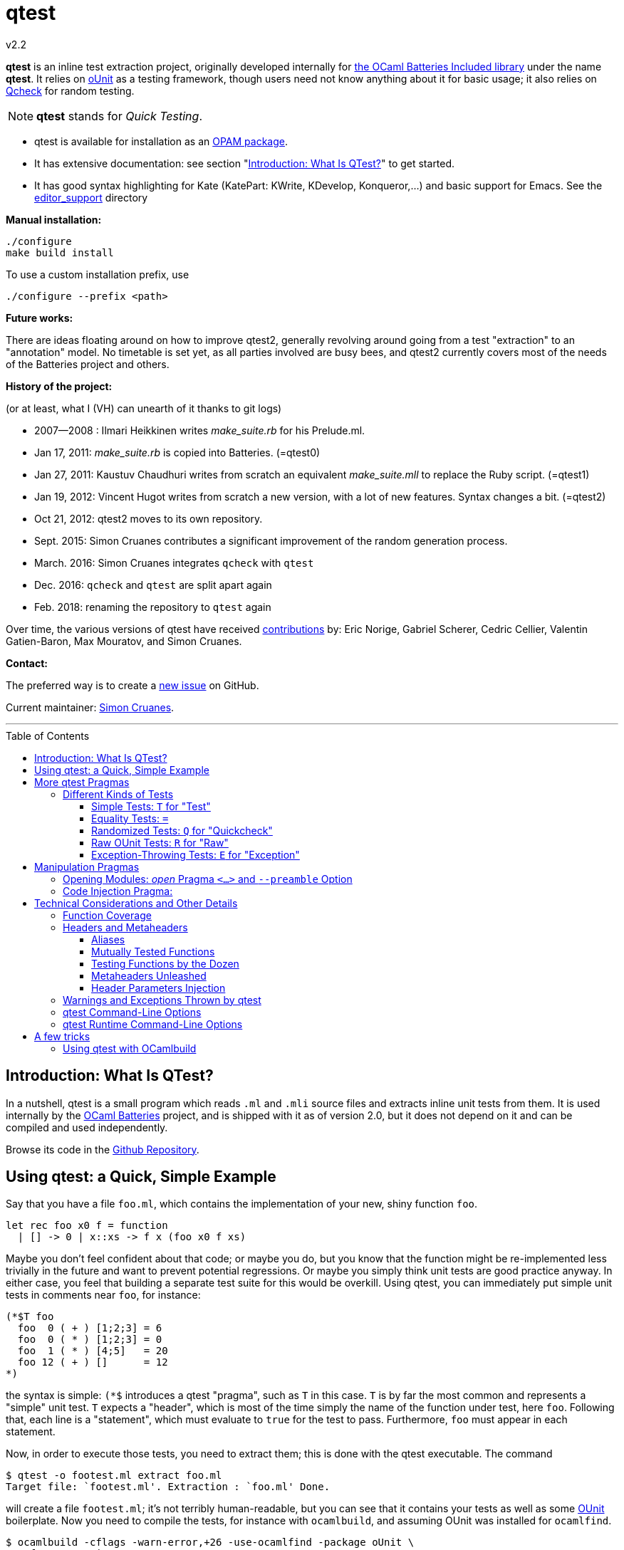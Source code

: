 = qtest
v2.2
:toc: macro
:toclevels: 4
:source-highlighter: pygments


*qtest* is an inline test extraction project, originally
developed internally for http://batteries.forge.ocamlcore.org/[the OCaml Batteries Included library] under the
name *qtest*.
It relies on http://ounit.forge.ocamlcore.org/[oUnit] as a testing framework,
though users need not know anything about it for basic usage;
it also relies on https://github.com/c-cube/qcheck[Qcheck] for random testing.

NOTE: *qtest* stands for _Quick Testing_.


* qtest is available for installation as an http://opam.ocaml.org/packages/qtest/qtest.2.2/[OPAM package].

* It has extensive documentation: see section "<<introduction>>" to get started.

* It has good syntax highlighting for Kate (KatePart: KWrite, KDevelop, Konqueror,...)
and basic support for Emacs. See the https://github.com/vincent-hugot/qtest/tree/master/editor_support[editor_support] directory


*Manual installation:*

    ./configure
    make build install

To use a custom installation prefix, use

    ./configure --prefix <path>

*Future works:*

There are ideas floating around on how to improve qtest2, generally revolving
around going from a test "extraction" to an "annotation" model.
No timetable is set yet, as all parties involved are busy bees, 
and qtest2 currently covers most of the needs of the Batteries project
and others.


*History of the project:*

(or at least, what I (VH) can unearth of it thanks to git logs)

 * 2007--2008  : Ilmari Heikkinen writes _make_suite.rb_ for his Prelude.ml.
 * Jan 17, 2011: _make_suite.rb_ is copied into Batteries. (=qtest0)
 * Jan 27, 2011: Kaustuv Chaudhuri writes from scratch
   an equivalent _make_suite.mll_ to replace the Ruby script. (=qtest1)
 * Jan 19, 2012: Vincent Hugot writes from scratch a new version, with a lot
   of new features. Syntax changes a bit.  (=qtest2)
 * Oct 21, 2012: qtest2 moves to its own repository.
 * Sept. 2015: Simon Cruanes contributes a significant improvement of the random generation process.
 * March. 2016: Simon Cruanes integrates `qcheck` with `qtest`
 * Dec. 2016: `qcheck` and `qtest` are split apart again
 * Feb. 2018: renaming the repository to `qtest` again

Over time, the various versions of qtest have
received https://github.com/vincent-hugot/qtest/graphs/contributors[contributions] by:
Eric Norige, Gabriel Scherer, Cedric Cellier, Valentin Gatien-Baron, Max Mouratov,
and Simon Cruanes.

*Contact:*

The preferred way is to create a https://github.com/vincent-hugot/qtest/issues/new[new issue] on GitHub.

Current maintainer: https://github.com/c-cube[Simon Cruanes].


'''

toc::[] 



[[introduction]]
== Introduction: What Is QTest?

In a nutshell, qtest is a small program which reads `.ml` and `.mli` source
files and extracts inline unit tests from them. It is used internally by
the http://batteries.forge.ocamlcore.org[OCaml Batteries] project,
and is shipped with it as of version 2.0, but it does not
depend on it and can be compiled and used independently.

Browse its code in the
https://github.com/ocaml-batteries-team/batteries-included/tree/master/qtest[Github Repository].

[[using-a-quick-simple-example]]
== Using qtest: a Quick, Simple Example

Say that you have a file `foo.ml`, which contains the implementation of
your new, shiny function `foo`.

[source,OCaml]
--------------------------------------
let rec foo x0 f = function
  | [] -> 0 | x::xs -> f x (foo x0 f xs)
--------------------------------------

Maybe you don’t feel confident about that code; or maybe you do, but you
know that the function might be re-implemented less trivially in the
future and want to prevent potential regressions. Or maybe you simply
think unit tests are good practice anyway. In either case, you feel that
building a separate test suite for this would be overkill. Using qtest,
you can immediately put simple unit tests in comments near `foo`, for
instance:

[source,OCaml]
---------------------------
(*$T foo
  foo  0 ( + ) [1;2;3] = 6
  foo  0 ( * ) [1;2;3] = 0
  foo  1 ( * ) [4;5]   = 20
  foo 12 ( + ) []      = 12
*)
---------------------------

the syntax is simple: `(*$` introduces a qtest "pragma", such as `T`
in this case. `T` is by far the most common and represents a "simple"
unit test. `T` expects a "header", which is most of the time simply
the name of the function under test, here `foo`. Following that, each
line is a "statement", which must evaluate to `true` for the test to
pass. Furthermore, `foo` must appear in each statement.

Now, in order to execute those tests, you need to extract them; this is
done with the qtest executable. The command

------------------------------------------------------
$ qtest -o footest.ml extract foo.ml
Target file: `footest.ml'. Extraction : `foo.ml' Done.
------------------------------------------------------

will create a file `footest.ml`; it’s not terribly human-readable, but
you can see that it contains your tests as well as some
http://ounit.forge.ocamlcore.org[OUnit]
boilerplate. Now you need to compile the tests, for instance with
`ocamlbuild`, and assuming OUnit was installed for `ocamlfind`.

--------------------------------------------------------------------
$ ocamlbuild -cflags -warn-error,+26 -use-ocamlfind -package oUnit \
    footest.native
Finished, 10 targets (1 cached) in 00:00:00.
--------------------------------------------------------------------

Note that the `-cflags -warn-error,+26` is not indispensable but
strongly recommended. Its function will be explained in more detail in
the more technical sections of this documentation, but roughly it makes
sure that if you write a test for `foo`, via `(*$T foo` for instance,
then `foo` is _actually_ tested by each statement – the tests won’t
compile if not.

*Important note:* in order for this to work, `ocamlbuild` must know
where to find `foo.ml`; if `footest.ml` is not in the same directory,
you must make provisions to that effect. If `foo.ml` needs some specific
flags in order to compile, they must also be passed.

Now there only remains to run the tests:

......
$ ./footest.native
..FF
==============================================================================
Failure: qtest:0:foo:3:foo.ml:10

OUnit: foo.ml:10::>  foo 12 ( + ) [] = 12
------------------------------------------------------------------------------
==============================================================================
Failure: qtest:0:foo:2:foo.ml:9

OUnit: foo.ml:9::>  foo 1 ( * ) [4;5] = 20
------------------------------------------------------------------------------
Ran: 4 tests in: 0.00 seconds.
FAILED: Cases: 4 Tried: 4 Errors: 0 Failures: 2 Skip:0 Todo:0
......

Oops, something’s wrong… either the tests are incorrect or `foo` is.
Finding and fixing the problem is left as an exercise for the reader.
When this is done, you get the expected

------------------------------
$ ./footest.native
....
Ran: 4 tests in: 0.00 seconds.
------------------------------

TIP: those steps are easy to automate, for instance with a small shell
script:

-------------------------------------------------------------------------------
set -e # stop on first error
qtest -o footest.ml extract foo.ml
ocamlbuild -cflags -warn-error,+26 -use-ocamlfind -package oUnit footest.native
./footest.native
-------------------------------------------------------------------------------

[[more-qtest-pragmas]]
== More qtest Pragmas

[[different-kinds-of-tests]]
=== Different Kinds of Tests

[[simple-tests-for-test]]
==== Simple Tests: `T` for "Test"

The most common kind of tests is the simple test, an example of which is
given above. It is of the form

[source,OCaml]
-------------
(*$T <header>
  <statement>
  ...
*)
-------------

where each _statement_ must be a boolean OCaml expression involving the
function (or functions, as we will see when we study headers) referenced
in the __header__. The overall test is considered successful if each
_statement_ evaluates to `true`. Note that the "close comment" `*)`
must appear on a line of its own.

*Tip:* if a statement is a bit too long to fit on one line, if can be
broken using a backslash (`\`), immediately followed by the carriage
return. This also applies to randomised tests.

[[equality-tests]]
==== Equality Tests: `=`

The vast majority of test cases tend to involve the equality of two
expressions; using simple tests, one would write something like:

[source,OCaml]
-----------------------------------------
(*$T foo
  foo 1 ( * ) [4;5] = foo 3 ( * ) [1;5;2]
*)
-----------------------------------------

While this certainly works, the failure report for such a test does not
convey any useful information besides the simple fact that the test
failed. Wouldn’t it be nice if the report also mentioned the values of
the left-hand side and the right-hand side ? Yes it would, and
specialised equality tests provide such functionality, at the cost of a
little bit of boilerplate code. The bare syntax is:

[source,OCaml]
-------------
(*$= <header>
  <lhs> <rhs>
  ...
*)
-------------

However, used bare, an equality test will not provide much more
information than a simple test: just a laconic "not equal". In order
for the values to be printed, a "value printer" must be specified for
the test. A printer is a function of type
`'a -> string`, where `'a` is
the type of the expressions on both side of the equality. To pass the
printer to the test, we use _parameter injection_ (cf. Section
<<parameter-injection>>); equality tests have an optional argument `printer` for
this purpose. In our example, we have
`'a = int`, so the test becomes simply:

[source,OCaml]
-------------------------------------------
(*$= foo & ~printer:string_of_int
  (foo 1 ( * ) [4;5]) (foo 3 ( * ) [1;5;2])
*)
-------------------------------------------

The failure report will now be more explicit, saying
`expected: 20 but got: 30`.

[[randomized-tests-for-quickcheck]]
==== Randomized Tests: `Q` for "Quickcheck"

Quickcheck is a small library useful for randomized unit tests. Using it
is a bit more complex, but much more rewarding than simple tests.

[source,OCaml]
----------------------------------------------------
(*$Q <header>
  <generator> (fun <generated value> -> <statement>)
  ...
*)
----------------------------------------------------

Let us dive into an example straight-away:

[source,OCaml]
------------------------------------------------------------------------
(*$Q foo
  Q.small_int (fun i-> foo i (+) [1;2;3] = List.fold_left (+) i [1;2;3])
*)
------------------------------------------------------------------------

The Quickcheck module is accessible simply as _Q_ within inline tests;
`small_int` is a generator, yielding a random, small integer. When the
test is run, each statement will be evaluated for a large number of
random values – 100 by default. Running this test for the
above definition of foo catches the mistake easily:

--------------------------------------------------------
law foo.ml:14::>  Q.small_int (fun i-> foo i (+) [1;2;3]
    = List.fold_left (+) i [1;2;3])
failed for 2
--------------------------------------------------------

Note that the random value for which the test failed is provided by the
error message – here it is 2. It is also possible to generate several
random values simultaneously using tuples. For instance

[source,OCaml]
----------------------------------------------------
(Q.pair Q.small_int (Q.list Q.small_int)) \
  (fun (i,l)-> foo i (+) l = List.fold_left (+) i l)
----------------------------------------------------

will generate both an integer and a list of small integers randomly. A
failure will then look like

-----------------------------------------------------------
law foo.ml:15::>  (Q.pair Q.small_int (Q.list Q.small_int))
    (fun (i,l)-> foo i (+) l = List.fold_left (+) i l)
failed for (727, [4; 3; 6; 1; 788; 49])
-----------------------------------------------------------

A generator such as `Q.pair Q.small_int Q.printable_string` is actually a value of type
`'a Q.arbitrary` (in this particular case, `(int * string) arbitrary`).
It combines a random generation function (`'a Q.Gen.t`),
and optional printing, shrinking and size functions that are used to
display counter-examples and minimize their size. It is possible, as
explained below, to define one's own `'a arbitrary` values, for instance
for custom types.

*Available Generators:*

Simple generators::
`unit`, `bool`, `float`, `pos_float`, `neg_float`, `int`, `int32`,
`int64`, `pos_int`, `small_int`, `neg_int`, `char`, `printable_char`,
`numeral_char`, `string`, `printable_string`, `numeral_string`
Structure generators::
`list` and `array`. They take one generator as their argument. For
instance `(Q.list Q.neg_int)` is a generator of lists of (uniformly
taken) negative integers.
Tuple generators::
`pair` and `triple` are respectively binary and ternary. See above for
an example of `pair`.
Size-directed generators::
`string`, `numeral_string`, `printable_string`, `list` and `array` all
have `*_of_size` variants that take the size of the structure as their
first argument.

See the https://c-cube.github.io/qcheck/[online documentation of QCheck]
for more details.

*Tips:*

Duplicate Elements in Lists::
When generating lists, avoid
`Q.list Q.int` unless you have a good reason to do so. The reason is
that, given the size of the `Q.int` space, you are unlikely to generate
any duplicate elements. If you wish to test your function’s behaviour
with duplicates, prefer `Q.list Q.small_int`.
Filtering Inputs::
Rando, inputs can be filtered for a _precondition_ by stating a property
`f ==> g`. An input `x` will be tested for the property `g` only if `f x` holds,
otherwise it is discarded and a new input is generated. The total number of
inputs generated can be capped using the `~max_gen:int` parameter (it should
be bigger than `~count`). The system will try to make `count` tests, but stops
after `max_gen` inputs are generated to avoid looping forever if acceptable
inputs are too rare.
Changing Number of Tests::
If you want a specific test to execute
each of its statements a specific number of times (deviating from the
default of 100), you can specify it explicitly through
_parameter injection_ (cf. Section <<parameter-injection>>) using the `count` :
argument.
Getting a Better Counterexample::
By default, a random test stops as
soon as one of its generated values yields a failure. This first failure
value is probably not the best possible counterexample. You can _force_
qtest to generate and test all `count` random values regardless, and to
display the value which is smallest with respect to a certain measure
which you define. To this end, it suffices to use parameter injection to
pass argument `small : 'a -> 'b`, where
`'a` is the type of generated values and
`'b` is any totally ordered set (wrt. `<`).
Typically you will take `'b = int` or `'b = float`. Example:
+
[source,OCaml]
--------------------------------------------------------
let fuz x = x
let rec flu = function
  | [] -> []
  | x :: l -> if List.mem x l then flu l else x :: flu l

(*$Q fuz; flu & ~small:List.length
  (Q.list Q.small_int) (fun x -> fuz x = flu x)
*)
--------------------------------------------------------
+
The meaning of `~small:List.length` is therefore simply:
    "choose the shortest list". For very complicated cases, you can simultaneously
increase `count` to yield an even higher-quality counterexample.

Shrinking::
A parameter `shrink: ('a -> 'a Q.Iter.t)` can be provided along with a random
generator. `'a Q.Iter.t` is an iterator on values of type `'a`. `shrink x`
should iterate on a set of values that are smaller than `x` (for instance,
if `x: int list`, `shrink x` will remove each element of the list).
If a generator (of type `'a arbitrary`) defines a shrink function, then
whenever a counter-example is found for a property, the
counter-example will be shrunk recursively as long as it continues refuting
the property; this allows to find smaller and simpler counter-examples.
However, shrinking can be slow.
A parameter `~max_fail:int` can be given to the test
by writing `(*$Q & ~max_fail:5` to limit the number of counter-examples
to find, in case shrinking them is too slow.
+
The module `Q.Shrink` can be used to combine shrinking functions.
+
Example: the false property `(Q.list Q.int) (fun l -> not (List.mem 5 l))`
might be falsified by the counter-example `[1;2;3;4;5;6;7;8]`. By recursively
shrinking the value (trying to remove elements one by one) the minimal
counter-example `[5]` will be found and displayed.

Raw Random Tests::
Using `(*$QR`, similar to the raw unit test `(*$R`, it is possible to
write a random test on multiple lines without the trailing `\`
characters.
+
[source,OCaml]
-----------------------------------------------------
(*$QR foo
  Q.small_int
    (fun i->
      foo i (+) [1;2;3] = List.fold_left (+) i [1;2;3]
    )
*)
-----------------------------------------------------
+
The `(*$QR` block needs to contain exactly two values:

    Random Generator::: of type `'a Quickcheck.arbitrary`
    Property to test::: of type `'a -> bool`

Custom Generators::
For types that are not lists of integers or strings, it can be useful to define
one's own `'a arbitrary` instance for the type. The function to use is
`Q.make`, it takes a `'a Q.Gen.t` random generator, and optional arguments
  * `~shrink:('a -> 'a Iter.t)` to define how to shrink counter-examples
  * `~small:('a -> 'b)` (where `'b` is ordered) to select small counter-examples
  * `~print:('a -> string)` to print counter-examples
  * `~collect:('a -> string)` maps inputs to a `string` descriptor and
    counts how many values belong to each descriptor, for statistics.
+
Some generators are already defined in `Q.Gen`. Gabriel Scherer's
https://github.com/gasche/random-generator[random-generator library] is also
a good basis for more advanced generators.
+
Printers can be defined using `Q.Print`, shrinkers using `Q.Shrink`.

[[raw-ounit-tests-for-raw]]
==== Raw OUnit Tests: `R` for "Raw"

When more specialised test pragmas are too restrictive, for instance if
the test is too complex to reasonably fit on one line, then one can use
raw OUnit tests.

[source,OCaml]
---------------------
(*$R <header>
  <raw oUnit test>...
  ...
*)
---------------------

Here is a small example, with two tests stringed together:

[source,OCaml]
--------------------------------------------------------
(*$R foo
  let thing = foo  1 ( * )
  and li = [4;5] in
  assert_bool "something_witty" (thing li = 20);
  assert_bool "something_wittier" (foo 12 ( + ) [] = 12)
*)
--------------------------------------------------------

Note that if the first assertion fails, the second will not be executed;
so stringing two assertions in that mode is different in that respect
from doing so under a `T` pragma, for instance.

That said, raw tests should only be used as a last resort; for instance
you don’t automatically get the source file and line number when the
test fails. If `T` and `Q` do not satisfy your needs, then it is
_probably_ a hint that the test is a bit complex and, maybe, belongs in
a separate test suite rather than in the middle of the source code.

[[exception-throwing-tests-for-exception]]
==== Exception-Throwing Tests: `E` for "Exception"

… not implemented yet…

The current usage is to use `(*$T` and the following pattern for
function `foo` and exception `Bar`:

[source,OCaml]
------------------------------------------
try ignore (foo x); false with Bar -> true
------------------------------------------

If your project uses Batteries and no pattern-matching is needed, then
you can also use the following, sexier pattern:

[source,OCaml]
----------------------------------
Result.(catch foo x |> is_exn Bar)
----------------------------------

[[manipulation-pragmas]]
== Manipulation Pragmas

Not all qtest pragmas directly translate into tests; for non-trivial
projects, sometimes a little boilerplate code is needed in order to set
the tests up properly. The pragmas which do this are collectively called
"manipulation pragmas"; they are described in the next section.

[[opening-modules-open-pragma-and-option]]
=== Opening Modules: _open_ Pragma `<...>` and `--preamble` Option

The tests should have access to the same values as the code under test;
however the generated code for `foo.ml` does not actually live inside
that file. Therefore some effort must occasionally be made to
synchronise the code’s environment with the tests’. There are three main
usecases where you might want to open modules for tests:

Project-Wide Global Open::
It may happen that _every single file_ in your project opens a given
module. This is the case for Batteries, for instance, where every module
opens `Batteries`. In that case simply use the `–preamble` switch. For
instance,
+
------------------------------------------------------------------------
qtest --preamble "open Batteries;;"  extract mod1.ml mod2.ml ... modN.ml
------------------------------------------------------------------------
+
Note that you could insert arbitrary code using this switch.
c
Global Open in a File::
Now, let’s say that `foo.ml` opens `Bar` and `Baz`; you want the tests
in `foo.ml` to open them as well. Then you can use the _open_ pragma in
its _global_ form:
+
-----------------
(*$< Bar, Baz >*)
-----------------
+
The modules will be open for every test in the same `.ml` file, and
following the pragma. However, in our example, you will have a
duplication of code between the "open" directives of `foo.ml`, and the
_open_ pragma of qtest, like so:
+
---------------------
open Bar;; open Baz;;
(*$< Bar, Baz >*)
---------------------
+
It might therefore be more convenient to use the _code injection_ pragma
(see next section) for that purpose, so you would write instead:
+
-----------------------------------
(*${*) open Bar;; open Baz;; (*$}*)
-----------------------------------
+
The code between that special markup will simply be duplicated into the
tests. The two methods are equivalent, and the second one is
recommended, because it reduces the chances of an impedance mismatch
between modules open for `foo.ml` and its tests. Therefore, the global
form of the _open_ pragma should preferentially be reserved for cases
where you _want_ such a mismatch. For instance, if you have special
modules useful for tests but useless for the main code, you can easily
open then for the tests alone using the pragma.

Local Open for a Submodule::
Let’s say we have the following `foo.ml`:
+
[source,OCaml]
-------------------------
let outer x = <something>

module Submod = struct
  let inner y = 2*x
  (*$T inner
    inner 2 = 4
  *)
end
-------------------------
+
That seems natural enough… but it won’t work, because qtest is not
actually aware that the test is "inside" Submod (and making it aware
of that would be very problematic). In fact, so long as you use only
test pragmas (ie. no manipulation pragma at all), the positions and even
the order of the tests – respective to definitions or to each other –
are unimportant, because the tests do not actually live in `foo.ml`. So
we need to open Submod manually, using the _local_ form of the _open_
pragma:
+
[source,OCaml]
-------------------------------------
module Submod = struct (*$< Submod *)
  let inner y = 2*x
  (*$T inner
    inner 2 = 4
  *)
end (*$>*)
-------------------------------------
+
Notice that the `<...>` have simply been split in two, compared to the
global form. The effect of that construct is that Submod will be open
for every test between `(*$< Submod *)` and `(*$>*)`. Of course, you
_could_ also forgo that method entirely and do this:
+
[source,OCaml]
----------------------
module Submod = struct
  let inner y = 2*x
  (*$T &
    Submod.inner 2 = 4
  *)
end
----------------------
+
… but it is impractical and you are _forced_ to use an empty header
because qualified names are not acceptable as headers. The first method
is therefore _strongly_ recommended.

[[code-injection-pragma]]
=== Code Injection Pragma:

TODO: ocamldoc comments that define unit tests from the offered examples

[[technical-considerations-and-other-details]]
== Technical Considerations and Other Details

What has been said above should suffice to cover at least 90% of
use-cases for qtest. This section concerns itself with the remaining
10%.

[[function-coverage]]
=== Function Coverage

The headers of a test are not just there for decoration; three
properties are enforced when a test, say, `(*$X foo` is compiled, where
`X` is `T`, `R`, `Q`, `QR`,… :

* `foo` exists; that is to say, it is defined in the scope of the module
where the testappears – though one can play with pragmas to relax this
condition somewhat. At the very least, it has to be defined
__somewhere__. Failure to conform results in an
`Error: Unbound value foo`.
* `foo` is referenced in _each statement_ of the test: for `T` and `Q`,
that means "each line". For `R`, that means "once somewhere in the
test’s body". Failure to conform results in a
`Warning 26: unused variable foo`, which will be treated as an error if
`-warn-error +26` is passed to the compiler. It goes without saying that
this is warmly recommended.
* the test possesses at least one statement.

Those two conditions put together offer a strong guarantee that, if a
function is referenced in a test header, then it is actually tested at
least once. The list of functions referenced in the headers of extracted
tests is written by qtest into `qtest.targets.log`. Each line is of the
form

------------------
foo.ml   42    foo
------------------

where `foo.ml` is the file in which the test appears, as passed to
`extract`, and `42` is the line number where the test pragma appears in
`foo.ml`. Note that a same function can be listed several times for the
same source file, if several tests involve it (say, two times if it has
both a simple test and a random one). The exact number of statements
involving `foo` in each test is currently not taken into account in the
logs.

[[headers-and-metaheaders]]
=== Headers and Metaheaders

The informal definition of headers given in the above was actually a
simplification. In this section we explore two syntaxes available for
headers.

[[aliases]]
==== Aliases

Some functions have exceedingly long names. Case in point :

[source,OCaml]
---------------------------------------------------
let rec pretentious_drivel x0 f = function
  | [] -> x0
  | x::xs -> pretentious_drivel (f x x0) f xs
---------------------------------------------------

[source,OCaml]
--------------------------------------------------
(*$T pretentious_drivel
  pretentious_drivel 1 (+) [4;5] = foo 1 (+) [4;5]
  ... pretentious_drivel of this and that...
*)
--------------------------------------------------

The constraint that each statement must fit on one line does not play
well with very long function names. Furthermore, you _known_ which
function is being tested, it’s right there is the header; no need to
repeat it a dozen times. Instead, you can define an __alias__, and write
equivalently:

[source,OCaml]
---------------------------------
(*$T pretentious_drivel as x
  x 1 (+) [4;5] = foo 1 (+) [4;5]
  ... x of this and that...
*)
---------------------------------

…thus saving many keystrokes, thereby contributing to the
preservation of the environment. More seriously, aliases have uses
beyond just saving a few keystrokes, as we will see in the next
sections.

[[mutually-tested-functions]]
==== Mutually Tested Functions

Most of the time, a test only pertains to one function. There are times,
however, when one wishes to test two functions – or more – at the same
time. For instance

[source,OCaml]
---------------------------------
let rec even = function 0 -> true
  | n -> odd (pred n)
and odd = function 0 -> false
  | n -> even (pred n)
---------------------------------

Let us say that we have the following test:

[source,OCaml]
----------------------------------------------------
(*$Q <header>
  Q.small_int (fun n-> odd (abs n+3) = even (abs n))
*)
----------------------------------------------------

It involves both `even` and `odd`. That question is: "what is a proper
header for this test?" One could simply put "even", and thus it would
be referenced as being tested in the logs, but `odd` would not, which is
unfair. Putting "odd" is symmetrically unfair. The solution is to put
both, separated by a semi-colon:

[source,OCaml]
--------------
(*$Q even; odd
--------------

That way _both_ functions are referenced in the logs:

-----------------------
    foo.ml   37    even
    foo.ml   37    odd
-----------------------

and of course the compiler enforces that both of them are actually
referenced in each statement of the test. Of course, each of them can be
written under alias, in which case the header could be
`even as x; odd as y`.

[[testing-functions-by-the-dozen]]
==== Testing Functions by the Dozen

Let us come back to our functions `foo` (after correction) and
`pretentious_drivel`, as defined above.

[source,OCaml]
---------------------------------------------------
let rec foo x0 f = function
  | [] -> x0
  | x::xs -> f x (foo x0 f xs)

let rec pretentious_drivel x0 f = function
  | [] -> x0
  | x::xs -> pretentious_drivel (f x x0) f xs
---------------------------------------------------

You will not have failed to notice that they bear more than a passing
resemblance to one another. If you write tests for one, odds are that
the same test could be useful verbatim for the other. This is a very
common case when you have closely related functions, or even several
_implementations_ of the same function, for instance the old, slow,
naïve, trustworthy one and the new, fast, arcane, highly optimised
version you have just written. The typical case is sorting routines, of
which there are many flavours.

For our example, recall that we have the following test for `foo`:

[source,OCaml]
------------------------------------------------------
(*$Q foo
  (Q.pair Q.small_int (Q.list Q.small_int)) \
    (fun (i,l)-> foo i (+) l = List.fold_left (+) i l)
*)
------------------------------------------------------

The same test would apply to `pretentious_drivel`; you could just
copy-and-paste the test and change the header, but it’s not terribly
elegant. Instead, you can just just add the other function to the
header, separating the two by a comma, and defining an alias:

[source,OCaml]
--------------------------------------------------
(*$Q foo, pretentious_drivel as x
  (Q.pair Q.small_int (Q.list Q.small_int)) \
  (fun (i,l)-> x i (+) l = List.fold_left (+) i l)
*)
--------------------------------------------------

This same test will be run once for `x = foo`, and once for
`x = pretentious_drivel`. Actually, you need not define an alias: if the
header is of the form

[source,OCaml]
----------------------------
(*$Q foo, pretentious_drivel
----------------------------

then it is equivalent to

[source,OCaml]
-----------------------------------
(*$Q foo, pretentious_drivel as foo
-----------------------------------

so you do not need to alter the body of the test if you subsequently add
new functions. A header which combines more than one "version" of a
function in this way is called a __metaheader__.

[[metaheaders-unleashed]]
==== Metaheaders Unleashed

All the constructs above can be combined without constraints: the
grammar is as follows:

-----------------------------------------------------
    Metaheader  ::=   Binding {";" Binding}
    Binding     ::=   Functions [ "as" ID ]
    Functions   ::=   ID {"," ID}
    ID          ::=   (*OCaml lower-case identifier*)
-----------------------------------------------------

[[parameter-injection]]
==== Header Parameters Injection

Use `(*$inject foo *)` to inject the piece of code `foo` at the
beginning of this module’s tests. This is useful, for instance, to
define frequently used random generators, or printers, or to instantiate
a functor before testing it.

[[warnings-and-exceptions-thrown-by-qtest]]
=== Warnings and Exceptions Thrown by qtest

---------------------------------------------------------------------
Fatal error: exception Failure("Unrecognised qtest pragma: ` T foo'")
---------------------------------------------------------------------

You have written something like `(*$ T foo`; there must not be any space
between `(*$` and the pragma.

------------------------------------------------------
Warning: likely qtest syntax error: `(* $T foo'. Done.
------------------------------------------------------

Self-explanatory; if `$` is the first real character of a comment, it’s
likely a mistyped qtest pragma. This is only a warning though.

-----------------------------------------------------------
Fatal error: exception Core.Bad_header_char("M", "Mod.foo")
-----------------------------------------------------------

You have used a qualified name in a header, for instance `(*$T Mod.foo`.
You cannot do that, the name must be unqualified and defined under the
local scope. Furthermore, it must be public, unless you have used
pragmas to deal with private functions.

---------------------------------------------------
Error: Comment not terminated
Fatal error: exception Core.Unterminated_test(_, 0)
---------------------------------------------------

Most probably, you forgot the comment-closing `*)` to close some test.

---------------------------------------------------------------------
Fatal error: exception Failure("runaway test body terminator: n))*)")
---------------------------------------------------------------------

The comment-closing `*)` must be on a line of its own; or, put another
way, every statement must be ended by a line break.

[[qtest-command-line-options]]
=== qtest Command-Line Options

------------------------------------------------------------------------
$ qtest --help

** qtest (qtest)
USAGE: qtest [options] extract <file.mli?>...

OPTIONS:
--output <file.ml>    (-o) def: standard output
  Open or create a file for output; the resulting file will be an OCaml
  source file containing all the tests.

--preamble <string>   (-p) def: empty
  Add code to the tests' preamble; typically this will be an instruction
  of the form 'open Module;;'


--help          Displays this help page and stops
------------------------------------------------------------------------

[[qtest-runtime-options]]
=== qtest Runtime Command-Line Options

Test files generated by qtest also accept command line options, described
by `--help` if needed.

----
$ qtest extract foo.ml -o footest.ml

$ ocamlfind ocamlopt -package qcheck.ounit -linkpkg footest.ml -o footest

$ ./footest --help

run qtest suite
-v
-verbose  enable verbose tests
-l
-list     print list of tests (2 lines each). Implies -verbose
-s
-seed     set random seed (to repeat tests)
-help     Display this list of options
--help    Display this list of options

----

Currently the options are:

- `--verbose`: verbose quick check tests (print statistics, etc.)
- `--list`: print a list of tests as they are executed.
- `--seed`: force the choice of a random seed. When random tests start, the
  random seed used by the random generators is displayed; later, providing
  the same seed with `--seed <s>` will repeat the same tests.

== A few tricks

A few useful tricks when writing inline tests:

- if possible, favor `(*$= a b *)` over `(*$T (a = b) *)`, because the former
  makes it possible to add a printer (with `& ~printer:some_printer`) in
  case the two values are not equal
- random tests are useful to check general properties, or compare a complex-but-efficient
  implementation to a (possibly naive) reference implementation. For
  instance, if we had implemented a fancy sort function `my_sort` on lists, we
  could compare it to the stdlib's `List.sort`:
+
[source,OCaml]
----
(*$Q
  Q.(list int) (fun l -> \
    my_sort compare l = List.sort compare l)
*)
----
- to factor some code that is useful in tests, but should not appear in the
  module (for instance, printers or generators for running complex tests),
  you can use `(*$inject ... *)` somewhere in the `.ml` file:
+
[source,OCaml]
----
type foo = { a : int; b : string }

(*$inject
  let pp_foo f = Printf.sprintf "foo{a=%d, b=%s}" f.a f.b
*)

(*$= & ~printer:pp_foo
  {a=0; b="b1"} {a=42; b="b2"}
*)
----
+
here, the test can use a custom printer defined above (and it needs it,
for it will fail badly).

=== Using qtest with OCamlbuild

The following snippet, added to `myocamlbuild.ml`, will use `qtest`
to extract `foo_tests.ml` from `foo.ml` for any module `foo`.

[source,OCaml]
----
open Ocamlbuild_plugin;;

rule "qtest extract"
  ~prod:"%_tests.ml"
  ~deps:["%.ml"]
  (fun env build ->
   Cmd(S[A"qtest"; A"extract"; A"-o"; P(env "%_tests.ml");
         P(env "%.ml")]))
----

It is also possible to make a single `all_tests.ml` file from many modules, if
they are listed in `all_tests.qtestpack` file (similar to `.mllib`):

[source,OCaml]
----
open Ocamlbuild_plugin;;

let import_qtestpack build packfile =
  let tags1 = tags_of_pathname packfile in
  let files = string_list_of_file packfile in
  let include_dirs = Pathname.include_dirs_of (Pathname.dirname packfile) in
  let files_alternatives =
    List.map begin fun module_name ->
      expand_module include_dirs module_name ["ml"; "mli"]
    end files
  in
  let files = List.map Outcome.good (build files_alternatives) in
  let tags2 =
    List.fold_right
      (fun file -> Tags.union (tags_of_pathname file))
      files tags1
  in
  (tags2, files)

let qtest_many target packfile env build =
  let packfile = env packfile and target = env target in
  let tags, files = import_qtestpack build packfile in
  Cmd(S[A "qtest";
        A "extract"; T tags;
        A "-o"; A target; Command.atomize_paths files]);;

rule "ocaml: modular qtest (qtestpack)"
  ~prods:["%.ml"]
  ~deps:["%.qtestpack"]
  ~doc:"Qtest supports building a test module by extracting cases
	directly from several composing several .ml{,i} files together.  \
	To use that feature with ocamlbuild, you should create a .qtestpack \
	file with the same syntax as .mllib or .mlpack files: \
	a whitespace-separated list of the capitalized module names \
	of the .ml{,i} files you want to combine together."
  (qtest_many "%.ml" "%.qtestpack");
----

For instance, `run_tests.qtestpack` might contain

----
src/Foo
src/sub/Bar
----

and the target would be

[source,Sh]
----
ocamlbuild -use-ocamlfind -package qcheck.ounit \
	-I src -I src/sub run_tests.native
----
